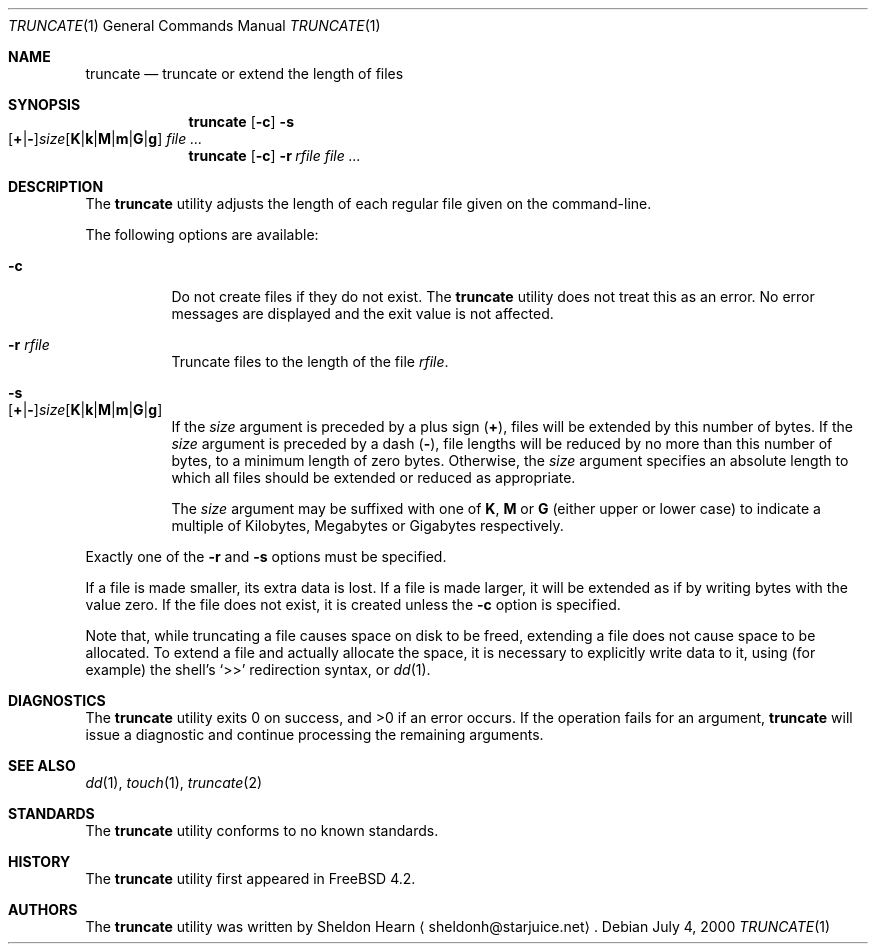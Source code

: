 .\"
.\" Copyright (c) 2000 Sheldon Hearn <sheldonh@FreeBSD.org>.
.\" All rights reserved.
.\"
.\" Redistribution and use in source and binary forms, with or without
.\" modification, are permitted provided that the following conditions
.\" are met:
.\" 1. Redistributions of source code must retain the above copyright
.\"    notice, this list of conditions and the following disclaimer.
.\" 2. Redistributions in binary form must reproduce the above copyright
.\"    notice, this list of conditions and the following disclaimer in the
.\"    documentation and/or other materials provided with the distribution.
.\"
.\" THIS SOFTWARE IS PROVIDED BY THE AUTHOR AND CONTRIBUTORS ``AS IS'' AND
.\" ANY EXPRESS OR IMPLIED WARRANTIES, INCLUDING, BUT NOT LIMITED TO, THE
.\" IMPLIED WARRANTIES OF MERCHANTABILITY AND FITNESS FOR A PARTICULAR PURPOSE
.\" ARE DISCLAIMED.  IN NO EVENT SHALL THE AUTHOR OR CONTRIBUTORS BE LIABLE
.\" FOR ANY DIRECT, INDIRECT, INCIDENTAL, SPECIAL, EXEMPLARY, OR CONSEQUENTIAL
.\" DAMAGES (INCLUDING, BUT NOT LIMITED TO, PROCUREMENT OF SUBSTITUTE GOODS
.\" OR SERVICES; LOSS OF USE, DATA, OR PROFITS; OR BUSINESS INTERRUPTION)
.\" HOWEVER CAUSED AND ON ANY THEORY OF LIABILITY, WHETHER IN CONTRACT, STRICT
.\" LIABILITY, OR TORT (INCLUDING NEGLIGENCE OR OTHERWISE) ARISING IN ANY WAY
.\" OUT OF THE USE OF THIS SOFTWARE, EVEN IF ADVISED OF THE POSSIBILITY OF
.\" SUCH DAMAGE.
.\"
.\" $FreeBSD: src/usr.bin/truncate/truncate.1,v 1.11 2004/07/22 13:38:10 le Exp $
.\"
.Dd July 4, 2000
.Dt TRUNCATE 1
.Os
.Sh NAME
.Nm truncate
.Nd truncate or extend the length of files
.Sh SYNOPSIS
.Nm
.Op Fl c
.Bk -words
.Fl s Xo
.Sm off
.Op Cm + | -
.Ar size
.Op Cm K | k | M | m | G | g
.Sm on
.Xc
.Ek
.Ar
.Nm
.Op Fl c
.Bk -words
.Fl r Ar rfile
.Ek
.Ar
.Sh DESCRIPTION
The
.Nm
utility adjusts the length of each regular file given on the command-line.
.Pp
The following options are available:
.Bl -tag -width indent
.It Fl c
Do not create files if they do not exist.
The
.Nm
utility does not treat this as an error.
No error messages are displayed
and the exit value is not affected.
.It Fl r Ar rfile
Truncate files to the length of the file
.Ar rfile .
.It Fl s Xo
.Sm off
.Op Cm + | -
.Ar size
.Op Cm K | k | M | m | G | g
.Sm on
.Xc
If the
.Ar size
argument is preceded by a plus sign
.Pq Cm + ,
files will be extended by this number of bytes.
If the
.Ar size
argument is preceded by a dash
.Pq Cm - ,
file lengths will be reduced by no more than this number of bytes,
to a minimum length of zero bytes.
Otherwise, the
.Ar size
argument specifies an absolute length to which all files
should be extended or reduced as appropriate.
.Pp
The
.Ar size
argument may be suffixed with one of
.Cm K ,
.Cm M
or
.Cm G
(either upper or lower case) to indicate a multiple of
Kilobytes, Megabytes or Gigabytes
respectively.
.El
.Pp
Exactly one of the
.Fl r
and
.Fl s
options must be specified.
.Pp
If a file is made smaller, its extra data is lost.
If a file is made larger,
it will be extended as if by writing bytes with the value zero.
If the file does not exist,
it is created unless the
.Fl c
option is specified.
.Pp
Note that,
while truncating a file causes space on disk to be freed,
extending a file does not cause space to be allocated.
To extend a file and actually allocate the space,
it is necessary to explicitly write data to it,
using (for example) the shell's
.Ql >>
redirection syntax, or
.Xr dd 1 .
.Sh DIAGNOSTICS
.Ex -std
If the operation fails for an argument,
.Nm
will issue a diagnostic
and continue processing the remaining arguments.
.Sh SEE ALSO
.Xr dd 1 ,
.Xr touch 1 ,
.Xr truncate 2
.Sh STANDARDS
The
.Nm
utility conforms to no known standards.
.Sh HISTORY
The
.Nm
utility first appeared in
.Fx 4.2 .
.Sh AUTHORS
The
.Nm
utility was written by
.An Sheldon Hearn
.Aq sheldonh@starjuice.net .
